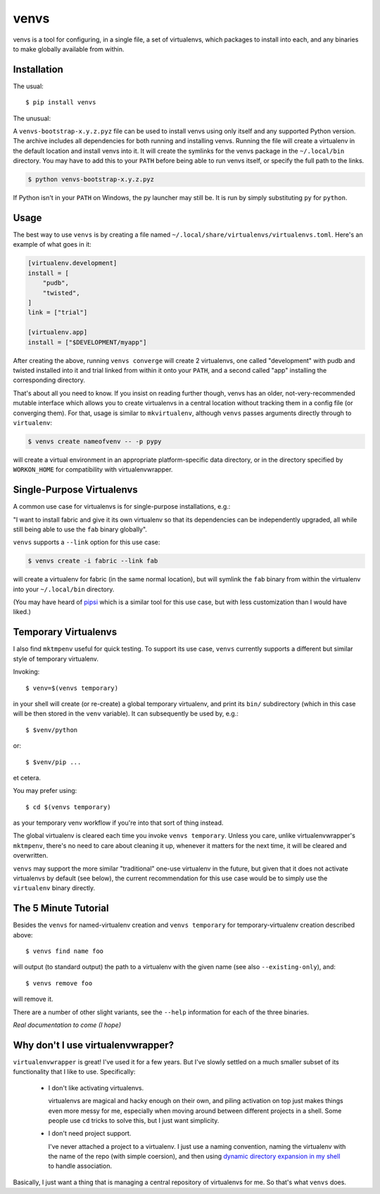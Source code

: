 =====
venvs
=====

|PyPI| |Pythons| |CI| |Codecov|

venvs is a tool for configuring, in a single file, a set of virtualenvs,
which packages to install into each, and any binaries to make globally
available from within.


Installation
------------

The usual::

    $ pip install venvs

The unusual:

A ``venvs-bootstrap-x.y.z.pyz`` file can be used to install venvs using only
itself and any supported Python version.  The archive includes all dependencies
for both running and installing venvs.  Running the file will create a
virtualenv in the default location and install venvs into it.  It will create
the symlinks for the venvs package in the ``~/.local/bin`` directory.  You may
have to add this to your ``PATH`` before being able to run venvs itself, or
specify the full path to the links.

.. code-block:: sh

    $ python venvs-bootstrap-x.y.z.pyz

If Python isn't in your ``PATH`` on Windows, the py launcher may still be.
It is run by simply substituting ``py`` for ``python``.

Usage
-----

The best way to use ``venvs`` is by creating a file named
``~/.local/share/virtualenvs/virtualenvs.toml``. Here's an example of what goes
in it:

.. code-block::

    [virtualenv.development]
    install = [
        "pudb",
        "twisted",
    ]
    link = ["trial"]

    [virtualenv.app]
    install = ["$DEVELOPMENT/myapp"]

After creating the above, running ``venvs converge`` will create 2
virtualenvs, one called "development" with pudb and twisted installed
into it and trial linked from within it onto your ``PATH``, and a second
called "app" installing the corresponding directory.

That's about all you need to know. If you insist on reading further
though, venvs has an older, not-very-recommended mutable interface
which allows you to create virtualenvs in a central location without
tracking them in a config file (or converging them). For that, usage
is similar to ``mkvirtualenv``, although ``venvs`` passes arguments
directly through to ``virtualenv``:

.. code-block:: sh

    $ venvs create nameofvenv -- -p pypy

will create a virtual environment in an appropriate platform-specific
data directory, or in the directory specified by ``WORKON_HOME`` for
compatibility with virtualenvwrapper.


Single-Purpose Virtualenvs
--------------------------

A common use case for virtualenvs is for single-purpose installations, e.g.:

"I want to install fabric and give it its own virtualenv so that its
dependencies can be independently upgraded, all while still being able to use
the ``fab`` binary globally".

``venvs`` supports a ``--link`` option for this use case:

.. code-block:: sh

    $ venvs create -i fabric --link fab

will create a virtualenv for fabric (in the same normal location), but will
symlink the ``fab`` binary from within the virtualenv into your
``~/.local/bin`` directory.

(You may have heard of `pipsi <https://github.com/mitsuhiko/pipsi>`_ which is a
similar tool for this use case, but with less customization than I would have
liked.)


Temporary Virtualenvs
---------------------

I also find ``mktmpenv`` useful for quick testing. To support its use case,
``venvs`` currently supports a different but similar style of temporary
virtualenv.

Invoking::

    $ venv=$(venvs temporary)

in your shell will create (or re-create) a global temporary virtualenv,
and print its ``bin/`` subdirectory (which in this case will be then
stored in the ``venv`` variable). It can subsequently be used by, e.g.::

    $ $venv/python

or::

    $ $venv/pip ...

et cetera.

You may prefer using::

    $ cd $(venvs temporary)

as your temporary venv workflow if you're into that sort of thing instead.

The global virtualenv is cleared each time you invoke ``venvs temporary``.
Unless you care, unlike virtualenvwrapper's ``mktmpenv``, there's no
need to care about cleaning it up, whenever it matters for the next
time, it will be cleared and overwritten.

``venvs`` may support the more similar "traditional" one-use virtualenv in the
future, but given that it does not activate virtualenvs by default (see below),
the current recommendation for this use case would be to simply use the
``virtualenv`` binary directly.


The 5 Minute Tutorial
---------------------

Besides the ``venvs`` for named-virtualenv creation and ``venvs
temporary`` for temporary-virtualenv creation described above::

    $ venvs find name foo

will output (to standard output) the path to a virtualenv with the given name
(see also ``--existing-only``), and::

    $ venvs remove foo

will remove it.

There are a number of other slight variants, see the ``--help`` information for
each of the three binaries.

*Real documentation to come (I hope)*


Why don't I use virtualenvwrapper?
----------------------------------

``virtualenvwrapper`` is great! I've used it for a few years. But I've
slowly settled on a much smaller subset of its functionality that I like
to use. Specifically:

    * I don't like activating virtualenvs.
      
      virtualenvs are magical and hacky enough on their own, and piling
      activation on top just makes things even more messy for me, especially
      when moving around between different projects in a shell.  Some people
      use ``cd`` tricks to solve this, but I just want simplicity.

    * I don't need project support.

      I've never attached a project to a virtualenv. I just use a naming
      convention, naming the virtualenv with the name of the repo (with simple
      coersion), and then using `dynamic directory expansion in my shell
      <https://github.com/Julian/dotfiles/blob/4376b05de0f7af9e7ecb2e3596b8830c806c5d71/.config/zsh/.zshrc#L59-L92>`_
      to handle association.

Basically, I just want a thing that is managing a central repository of
virtualenvs for me. So that's what ``venvs`` does.


.. |PyPI| image:: https://img.shields.io/pypi/v/venvs.svg
   :alt: PyPI version
   :target: https://pypi.org/project/venvs/

.. |Pythons| image:: https://img.shields.io/pypi/pyversions/venvs.svg
   :alt: Supported Python versions
   :target: https://pypi.org/project/venvs/

.. |CI| image:: https://github.com/Julian/venvs/workflows/CI/badge.svg
  :alt: Build status
  :target: https://github.com/Julian/venvs/actions?query=workflow%3ACI

.. |Codecov| image:: https://codecov.io/gh/Julian/svmlight-loader/branch/master/graph/badge.svg
  :alt: Codecov Code coverage
  :target: https://codecov.io/gh/Julian/venvs
